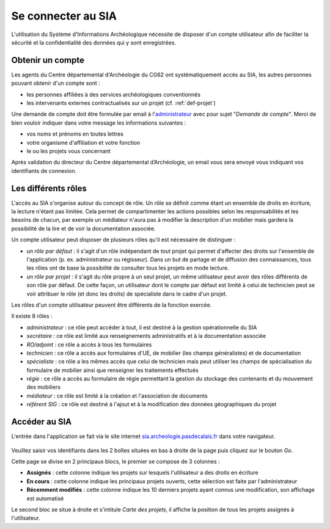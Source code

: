 ﻿Se connecter au SIA
===================

L'utilisation du Système d'Informations Archéologique nécessite de disposer d'un compte utilisateur afin de faciliter la sécurité et la confidentialité des données qui y sont enregistrées. 

Obtenir un compte
-----------------

Les agents du Centre départemental d'Archéologie du  CG62 ont systématiquement accès au SIA, les autres personnes pouvant obtenir d'un compte sont :

- les personnes affiliées à des services archéologiques conventionnés
- les intervenants externes contractualisés sur un projet (cf. :ref:`def-projet`)

Une demande de compte doit être formulée par email à l'`administrateur <admin.sia@cg62.fr>`_ avec pour sujet "*Demande de compte*". Merci de bien vouloir indiquer dans votre message les informations suivantes :

- vos noms et prénoms en toutes lettres
- votre organisme d'affiliation et votre fonction
- le ou les projets vous concernant

Après validation du directeur du Centre départemental d’Archéologie, un email vous sera envoyé vous indiquant vos identifiants de connexion.

Les différents rôles
--------------------

L'accès au SIA s'organise autour du concept de rôle. Un rôle se définit comme étant un ensemble de droits en écriture, la lecture n'étant pas limitée. Cela permet de compartimenter les actions possibles selon les responsabilités et les besoins de chacun, par exemple un médiateur n'aura pas à modifier la description d'un mobilier mais gardera la possibilité de la lire et de voir la documentation associée.

Un compte utilisateur peut disposer de plusieurs rôles qu'il est nécessaire de distinguer :

- *un rôle par défaut* : il s'agit d'un rôle indépendant de tout projet qui permet d'affecter des droits sur l'ensemble de l'application (p. ex. administrateur ou régisseur). Dans un but de partage et de diffusion des connaissances, tous les rôles ont de base la possibilité de consulter tous les projets en mode lecture.

- *un rôle par projet* : il s'agit du rôle propre à un seul projet, un même utilisateur peut avoir des rôles différents de son rôle par défaut. De cette façon, un utilisateur dont le compte par défaut est limité à celui de technicien peut se voir attribuer le rôle (et donc les droits) de spécialiste dans le cadre d'un projet.

Les rôles d'un compte utilisateur peuvent être différents de la fonction exercée.

Il existe 8 rôles :

- *administrateur* : ce rôle peut accéder à tout, il est destiné à la gestion opérationnelle du SIA
- *secrétaire* : ce rôle est limité aux renseignements administratifs et à la documentation associée
- *RO/adjoint* : ce rôle a accès à tous les formulaires
- *technicien* : ce rôle a accès aux formulaires d'UE, de mobilier (les champs généralistes) et de documentation
- *spécialiste* : ce rôle a les mêmes accès que celui de technicien mais peut utiliser les champs de spécialisation du formulaire de mobilier ainsi que renseigner les traitements effectués
- *régie* : ce rôle a accès au formulaire de régie permettant la gestion du stockage des contenants et du mouvement des mobiliers
- *médiateur* : ce rôle est limité à la création et l'association de documents
- *référent SIG* : ce rôle est destiné à l'ajout et à la modification des données géographiques du projet

Accéder au SIA
--------------

L'entrée dans l'application se fait via le site internet `sia.archeologie.pasdecalais.fr <http://sia.archeologie.pasdecalais.fr/>`_ dans votre navigateur.

..	figure:: ./fig/accueil_sia_liste_projets.png
	:scale: 40%
	:alt: Page d'accueil du SIA

Veuillez saisir vos identifiants dans les 2 boîtes situées en bas à droite de la page puis cliquez sur le bouton *Go*.

Cette page se divise en 2 principaux blocs, le premier se compose de 3 colonnes :

- **Assignés** : cette colonne indique les projets sur lesquels l'utilisateur a des droits en écriture

- **En cours** : cette colonne indique les principaux projets ouverts, cette sélection est faite par l'administrateur

- **Récemment modifiés** : cette colonne indique les 10 derniers projets ayant connus une modification, son affichage est automatisé

Le second bloc se situe à droite et s'intitule *Carte des projets*, il affiche la position de tous les projets assignés à l'utilisateur.



